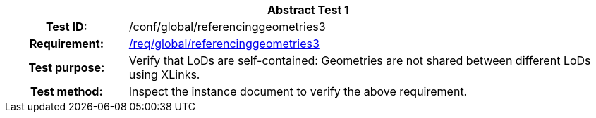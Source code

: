 [[ats_global_referencinggeometries3]]
[cols=">20h,<80d",width="100%"]
|===
2+<|*Abstract Test {counter:ats-id}*
|Test ID: |/conf/global/referencinggeometries3
|Requirement: |<<req_global_referencinggeometries3,/req/global/referencinggeometries3>>
|Test purpose: |Verify that LoDs are self-contained: Geometries are not shared between different LoDs using XLinks.
|Test method: |Inspect the instance document to verify the above requirement.
|===
